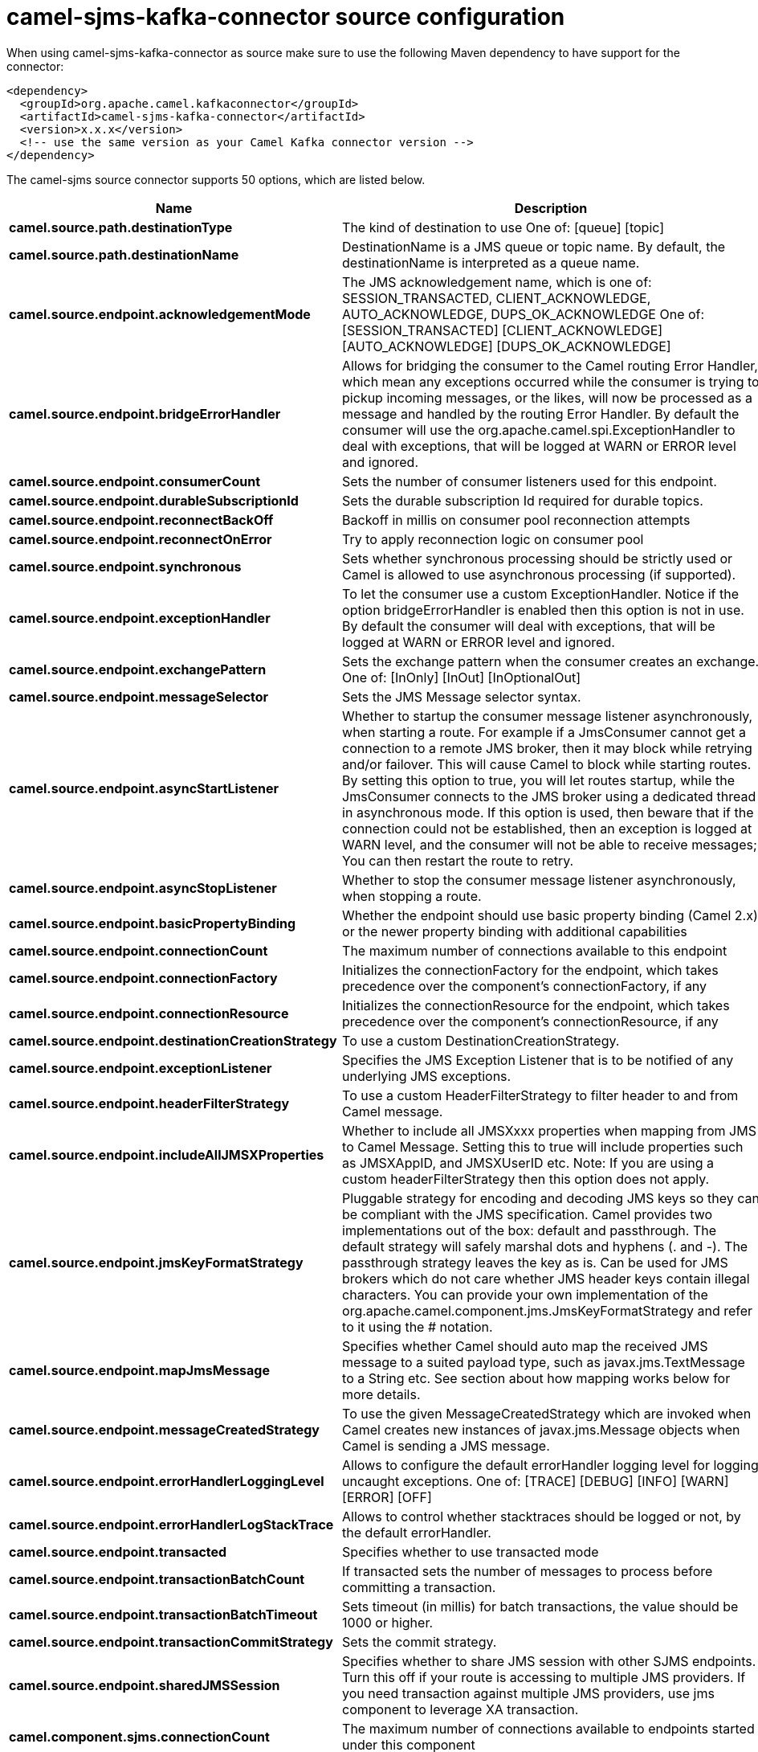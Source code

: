 // kafka-connector options: START
[[camel-sjms-kafka-connector-source]]
= camel-sjms-kafka-connector source configuration

When using camel-sjms-kafka-connector as source make sure to use the following Maven dependency to have support for the connector:

[source,xml]
----
<dependency>
  <groupId>org.apache.camel.kafkaconnector</groupId>
  <artifactId>camel-sjms-kafka-connector</artifactId>
  <version>x.x.x</version>
  <!-- use the same version as your Camel Kafka connector version -->
</dependency>
----


The camel-sjms source connector supports 50 options, which are listed below.



[width="100%",cols="2,5,^1,2",options="header"]
|===
| Name | Description | Default | Priority
| *camel.source.path.destinationType* | The kind of destination to use One of: [queue] [topic] | "queue" | MEDIUM
| *camel.source.path.destinationName* | DestinationName is a JMS queue or topic name. By default, the destinationName is interpreted as a queue name. | null | HIGH
| *camel.source.endpoint.acknowledgementMode* | The JMS acknowledgement name, which is one of: SESSION_TRANSACTED, CLIENT_ACKNOWLEDGE, AUTO_ACKNOWLEDGE, DUPS_OK_ACKNOWLEDGE One of: [SESSION_TRANSACTED] [CLIENT_ACKNOWLEDGE] [AUTO_ACKNOWLEDGE] [DUPS_OK_ACKNOWLEDGE] | "AUTO_ACKNOWLEDGE" | MEDIUM
| *camel.source.endpoint.bridgeErrorHandler* | Allows for bridging the consumer to the Camel routing Error Handler, which mean any exceptions occurred while the consumer is trying to pickup incoming messages, or the likes, will now be processed as a message and handled by the routing Error Handler. By default the consumer will use the org.apache.camel.spi.ExceptionHandler to deal with exceptions, that will be logged at WARN or ERROR level and ignored. | false | MEDIUM
| *camel.source.endpoint.consumerCount* | Sets the number of consumer listeners used for this endpoint. | 1 | MEDIUM
| *camel.source.endpoint.durableSubscriptionId* | Sets the durable subscription Id required for durable topics. | null | MEDIUM
| *camel.source.endpoint.reconnectBackOff* | Backoff in millis on consumer pool reconnection attempts | 5000L | MEDIUM
| *camel.source.endpoint.reconnectOnError* | Try to apply reconnection logic on consumer pool | true | MEDIUM
| *camel.source.endpoint.synchronous* | Sets whether synchronous processing should be strictly used or Camel is allowed to use asynchronous processing (if supported). | true | MEDIUM
| *camel.source.endpoint.exceptionHandler* | To let the consumer use a custom ExceptionHandler. Notice if the option bridgeErrorHandler is enabled then this option is not in use. By default the consumer will deal with exceptions, that will be logged at WARN or ERROR level and ignored. | null | MEDIUM
| *camel.source.endpoint.exchangePattern* | Sets the exchange pattern when the consumer creates an exchange. One of: [InOnly] [InOut] [InOptionalOut] | null | MEDIUM
| *camel.source.endpoint.messageSelector* | Sets the JMS Message selector syntax. | null | MEDIUM
| *camel.source.endpoint.asyncStartListener* | Whether to startup the consumer message listener asynchronously, when starting a route. For example if a JmsConsumer cannot get a connection to a remote JMS broker, then it may block while retrying and/or failover. This will cause Camel to block while starting routes. By setting this option to true, you will let routes startup, while the JmsConsumer connects to the JMS broker using a dedicated thread in asynchronous mode. If this option is used, then beware that if the connection could not be established, then an exception is logged at WARN level, and the consumer will not be able to receive messages; You can then restart the route to retry. | false | MEDIUM
| *camel.source.endpoint.asyncStopListener* | Whether to stop the consumer message listener asynchronously, when stopping a route. | false | MEDIUM
| *camel.source.endpoint.basicPropertyBinding* | Whether the endpoint should use basic property binding (Camel 2.x) or the newer property binding with additional capabilities | false | MEDIUM
| *camel.source.endpoint.connectionCount* | The maximum number of connections available to this endpoint | null | MEDIUM
| *camel.source.endpoint.connectionFactory* | Initializes the connectionFactory for the endpoint, which takes precedence over the component's connectionFactory, if any | null | MEDIUM
| *camel.source.endpoint.connectionResource* | Initializes the connectionResource for the endpoint, which takes precedence over the component's connectionResource, if any | null | MEDIUM
| *camel.source.endpoint.destinationCreationStrategy* | To use a custom DestinationCreationStrategy. | null | MEDIUM
| *camel.source.endpoint.exceptionListener* | Specifies the JMS Exception Listener that is to be notified of any underlying JMS exceptions. | null | MEDIUM
| *camel.source.endpoint.headerFilterStrategy* | To use a custom HeaderFilterStrategy to filter header to and from Camel message. | null | MEDIUM
| *camel.source.endpoint.includeAllJMSXProperties* | Whether to include all JMSXxxx properties when mapping from JMS to Camel Message. Setting this to true will include properties such as JMSXAppID, and JMSXUserID etc. Note: If you are using a custom headerFilterStrategy then this option does not apply. | false | MEDIUM
| *camel.source.endpoint.jmsKeyFormatStrategy* | Pluggable strategy for encoding and decoding JMS keys so they can be compliant with the JMS specification. Camel provides two implementations out of the box: default and passthrough. The default strategy will safely marshal dots and hyphens (. and -). The passthrough strategy leaves the key as is. Can be used for JMS brokers which do not care whether JMS header keys contain illegal characters. You can provide your own implementation of the org.apache.camel.component.jms.JmsKeyFormatStrategy and refer to it using the # notation. | null | MEDIUM
| *camel.source.endpoint.mapJmsMessage* | Specifies whether Camel should auto map the received JMS message to a suited payload type, such as javax.jms.TextMessage to a String etc. See section about how mapping works below for more details. | true | MEDIUM
| *camel.source.endpoint.messageCreatedStrategy* | To use the given MessageCreatedStrategy which are invoked when Camel creates new instances of javax.jms.Message objects when Camel is sending a JMS message. | null | MEDIUM
| *camel.source.endpoint.errorHandlerLoggingLevel* | Allows to configure the default errorHandler logging level for logging uncaught exceptions. One of: [TRACE] [DEBUG] [INFO] [WARN] [ERROR] [OFF] | "WARN" | MEDIUM
| *camel.source.endpoint.errorHandlerLogStackTrace* | Allows to control whether stacktraces should be logged or not, by the default errorHandler. | true | MEDIUM
| *camel.source.endpoint.transacted* | Specifies whether to use transacted mode | false | MEDIUM
| *camel.source.endpoint.transactionBatchCount* | If transacted sets the number of messages to process before committing a transaction. | -1 | MEDIUM
| *camel.source.endpoint.transactionBatchTimeout* | Sets timeout (in millis) for batch transactions, the value should be 1000 or higher. | 5sL | MEDIUM
| *camel.source.endpoint.transactionCommitStrategy* | Sets the commit strategy. | null | MEDIUM
| *camel.source.endpoint.sharedJMSSession* | Specifies whether to share JMS session with other SJMS endpoints. Turn this off if your route is accessing to multiple JMS providers. If you need transaction against multiple JMS providers, use jms component to leverage XA transaction. | true | MEDIUM
| *camel.component.sjms.connectionCount* | The maximum number of connections available to endpoints started under this component | "1" | MEDIUM
| *camel.component.sjms.bridgeErrorHandler* | Allows for bridging the consumer to the Camel routing Error Handler, which mean any exceptions occurred while the consumer is trying to pickup incoming messages, or the likes, will now be processed as a message and handled by the routing Error Handler. By default the consumer will use the org.apache.camel.spi.ExceptionHandler to deal with exceptions, that will be logged at WARN or ERROR level and ignored. | false | MEDIUM
| *camel.component.sjms.reconnectBackOff* | Backoff in millis on consumer pool reconnection attempts | 5000L | MEDIUM
| *camel.component.sjms.reconnectOnError* | Try to apply reconnection logic on consumer pool | true | MEDIUM
| *camel.component.sjms.basicPropertyBinding* | Whether the component should use basic property binding (Camel 2.x) or the newer property binding with additional capabilities | false | MEDIUM
| *camel.component.sjms.connectionClientId* | The client ID to use when creating javax.jms.Connection when using the default org.apache.camel.component.sjms.jms.ConnectionFactoryResource. | null | MEDIUM
| *camel.component.sjms.connectionFactory* | A ConnectionFactory is required to enable the SjmsComponent. It can be set directly or set set as part of a ConnectionResource. | null | MEDIUM
| *camel.component.sjms.connectionMaxWait* | The max wait time in millis to block and wait on free connection when the pool is exhausted when using the default org.apache.camel.component.sjms.jms.ConnectionFactoryResource. | 5000L | MEDIUM
| *camel.component.sjms.connectionResource* | A ConnectionResource is an interface that allows for customization and container control of the ConnectionFactory. See Plugable Connection Resource Management for further details. | null | MEDIUM
| *camel.component.sjms.connectionTestOnBorrow* | When using the default org.apache.camel.component.sjms.jms.ConnectionFactoryResource then should each javax.jms.Connection be tested (calling start) before returned from the pool. | true | MEDIUM
| *camel.component.sjms.destinationCreationStrategy* | To use a custom DestinationCreationStrategy. | null | MEDIUM
| *camel.component.sjms.jmsKeyFormatStrategy* | Pluggable strategy for encoding and decoding JMS keys so they can be compliant with the JMS specification. Camel provides one implementation out of the box: default. The default strategy will safely marshal dots and hyphens (. and -). Can be used for JMS brokers which do not care whether JMS header keys contain illegal characters. You can provide your own implementation of the org.apache.camel.component.jms.JmsKeyFormatStrategy and refer to it using the # notation. | null | MEDIUM
| *camel.component.sjms.messageCreatedStrategy* | To use the given MessageCreatedStrategy which are invoked when Camel creates new instances of javax.jms.Message objects when Camel is sending a JMS message. | null | MEDIUM
| *camel.component.sjms.timedTaskManager* | To use a custom TimedTaskManager | null | MEDIUM
| *camel.component.sjms.headerFilterStrategy* | To use a custom org.apache.camel.spi.HeaderFilterStrategy to filter header to and from Camel message. | null | MEDIUM
| *camel.component.sjms.connectionPassword* | The password to use when creating javax.jms.Connection when using the default org.apache.camel.component.sjms.jms.ConnectionFactoryResource. | null | MEDIUM
| *camel.component.sjms.connectionUsername* | The username to use when creating javax.jms.Connection when using the default org.apache.camel.component.sjms.jms.ConnectionFactoryResource. | null | MEDIUM
| *camel.component.sjms.transactionCommitStrategy* | To configure which kind of commit strategy to use. Camel provides two implementations out of the box, default and batch. | null | MEDIUM
|===
// kafka-connector options: END
